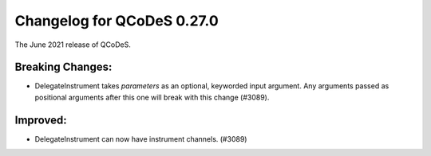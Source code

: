 Changelog for QCoDeS 0.27.0
===========================

The June 2021 release of QCoDeS.

-----------------
Breaking Changes:
-----------------

- DelegateInstrument takes `parameters` as an optional, keyworded input argument. Any arguments passed as positional arguments after this one will break with this change (#3089).


---------
Improved:
---------

- DelegateInstrument can now have instrument channels. (#3089)
